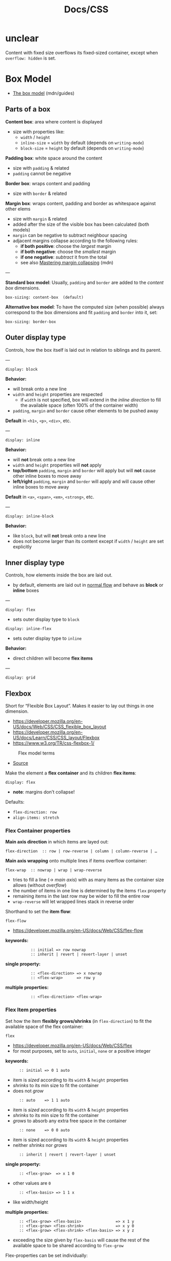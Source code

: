 #+title: Docs/CSS

* unclear

Content with fixed size overflows its fixed-sized container, except when
~overflow: hidden~ is set.

* Box Model

- [[https://developer.mozilla.org/en-US/docs/Learn/CSS/Building_blocks/The_box_model][The box model]] (mdn/guides)

** Parts of a box

*Content box*: area where content is displayed
- size with properties like:
  - ~width~ / ~height~
  - ~inline-size~ = ~width~ by default (depends on ~writing-mode~)
  - ~block-size~ = ~height~ by default (depends on ~writing-mode~)

*Padding box*: white space around the content
- size with ~padding~ & related
- ~padding~ cannot be negative

*Border box*: wraps content and padding
- size with ~border~ & related

*Margin box*: wraps content, padding and border as whitespace against other elems
- size with ~margin~ & related
- added after the size of the visible box has been calculated (both models)
- ~margin~ can be negative to subtract neighbour spacing
- adjacent margins collapse according to the following rules:
  - *if both positive*: choose the /largest/ margin
  - *if both negative*: choose the /smallest/ margin
  - *if one negative*: /subtract/ it from the total
  - see also [[https://developer.mozilla.org/en-US/docs/Web/CSS/CSS_box_model/Mastering_margin_collapsing][Mastering margin collapsing]] (mdn)

---

*Standard box model*: Usually, ~padding~ and ~border~ are added to the /content box/ dimensions.
: box-sizing: content-box  (default)

*Alternative box model*: To have the computed size (when possible) always
correspond to the box dimensions and fit ~padding~ and ~border~ into it, set:
: box-sizing: border-box

** Outer display type

Controls, how the box itself is laid out in relation to siblings and its parent.

---

: display: block

*Behavior:*
- will break onto a new line
- ~width~ and ~height~ properties are respected
  - if ~width~ is not specified, box will extend in the /inline direction/ to
    fill the available space (often 100% of the container width)
- ~padding~, ~margin~ and ~border~ cause other elements to be pushed away

*Default* in ~<h1>~, ~<p>~, ~<div>~, etc.

---

: display: inline

*Behavior:*
- will *not* break onto a new line
- ~width~ and ~height~ properties will *not* apply
- *top/bottom* ~padding~, ~margin~ and ~border~ will apply but will *not* cause other
  inline boxes to move away
- *left/right* ~padding~, ~margin~ and ~border~ will apply and will cause other
  inline boxes to move away

*Default* in ~<a>~, ~<span>~, ~<em>~, ~<strong>~, etc.

---

: display: inline-block

*Behavior:*
- like ~block~, but will *not* break onto a new line
- does not become larger than its content except if ~width~ / ~height~ are set
  explicitly

** Inner display type

Controls, how elements inside the box are laid out.
- by default, elements are laid out in [[https://developer.mozilla.org/en-US/docs/Learn/CSS/CSS_layout/Normal_Flow][normal flow]] and behave as *block* or
  *inline* boxes

---

: display: flex
- sets outer display type to ~block~
: display: inline-flex
- sets outer display type to ~inline~

*Behavior:*
- direct children will become *flex items*

---

: display: grid
** Flexbox
Short for “Flexible Box Layout”. Makes it easier to lay out things in one
dimension.
- https://developer.mozilla.org/en-US/docs/Web/CSS/CSS_flexible_box_layout
- https://developer.mozilla.org/en-US/docs/Learn/CSS/CSS_layout/Flexbox
- https://www.w3.org/TR/css-flexbox-1/

#+CAPTION: Flex model terms
#+NAME: fig_flex-terms
#+ATTR_HTML: :width 90%
[[./_res/css/flex_terms.png]]
- [[https://developer.mozilla.org/en-US/docs/Learn/CSS/CSS_layout/Flexbox][Source]]

Make the element a *flex container* and its children *flex items*:
: display: flex
- *note*: margins don’t collapse!

Defaults:
- ~flex-direction: row~
- ~align-items: stretch~

*** Flex Container properties

*Main axis direction* in which items are layed out:
: flex-direction  :: row | row-reverse | column | column-reverse | …

*Main axis wrapping* onto multiple lines if items overflow container:
: flex-wrap  :: nowrap | wrap | wrap-reverse
- tries to fill a line (→ /main axis/) with as many items as the container
  size allows (without /overflow/)
- the number of items in one line is determined by the items ~flex~ property
- remaining items in the last row may be wider to fill the entire row
- ~wrap-reverse~ will let wrapped lines stack in reverse order

Shorthand to set the *item flow*:
: flex-flow
- https://developer.mozilla.org/en-US/docs/Web/CSS/flex-flow
*keywords:*
:            :: initial => row nowrap
:            :: inherit | revert | revert-layer | unset
*single property:*
:            :: <flex-direction> => x nowrap
:            :: <flex-wrap>      => row y
*multiple properties:*
:            :: <flex-direction> <flex-wrap>

*** Flex Item properties

Set how the item *flexibly grows/shrinks* (in ~flex-direction~) to fit the
available space of the flex container:
: flex
- https://developer.mozilla.org/en-US/docs/Web/CSS/flex
- for most purposes, set to ~auto~, ~initial~, ~none~ or a positive integer
*keywords:*
:       :: initial => 0 1 auto
- item is /sized/ according to its ~width~ & ~height~ properties
- /shrinks/ to its min size to fit the container
- does not /grow/
:       :: auto    => 1 1 auto
- item is /sized/ according to its ~width~ & ~height~ properties
- /shrinks/ to its min size to fit the container
- /grows/ to absorb any extra free space in the container
:       :: none    => 0 0 auto
- item is sized according to its ~width~ & ~height~ properties
- neither /shrinks/ nor /grows/
:       :: inherit | revert | revert-layer | unset
*single property:*
:       :: <flex-grow>  => x 1 0
- other values are ~0~
:       :: <flex-basis> => 1 1 x
- like width/height
*multiple properties:*
:       :: <flex-grow> <flex-basis>               => x 1 y
:       :: <flex-grow> <flex-shrink>              => x y 0
:       :: <flex-grow> <flex-shrink> <flex-basis> => x y z
- exceeding the size given by ~flex-basis~ will cause the rest of the
  available space to be shared according to ~flex-grow~

Flex-properties can be set individually:
: flex-grow    :: <int+>
: flex-shrink  :: <int+>
: flex-basis   :: <size>
** Grid
** Alignment / Distribution

- [[https://www.w3.org/TR/css-align/][CSS Box Alignment Module Level 3]] (W3C)
- [[https://developer.mozilla.org/en-US/docs/Web/CSS/CSS_box_alignment][CSS box alignment]] (mdn)

*** All items in a container

*Alignment of items:*
- flexbox → on *cross axis* for all items (→ ~align-self~)
- grid → on *block axis* of items within their *grid area*
: align-items  :: start | center | end | flex-start | flex-end
:              :: normal | *stretch*
:              :: baseline | first baseline | last baseline
- https://developer.mozilla.org/en-US/docs/Web/CSS/align-items
- ~stretch~ will stretch out elements to fill the containers /cross axis/
  - doesn’t work if elements’ ~height~ is fixed
  - if containers’ ~height~ is not fixed, all items will become as tall as
    the tallest item

*Distribution of space* between/around content items:
- flexbox → along *main axis* for all items (as a whole):
- grid → along *inline axis* of a grid container
: justify-content  :: start | center | end | *flex-start* | flex-end
:                  :: left | right
:                  :: normal
:                  :: space-between | space-around | space-evenly | stretch
- *ignored in flexbox layouts*
- the ~flex-~ values respect the ~-reverse~ values of ~flex-direction~ (might
  not work in some older browsers)
  - see https://stackoverflow.com/a/54278834/1204047

*Distribution of space* between/around content items:
- flexbox → along *cross axis* for wrapped lines
- grid → along *block axis*
: align-content  :: start | center | end | flex-start | flex-end
:                :: space-between | space-around | space-evenly | stretch
:                :: normal
:                :: baseline | first baseline | last baseline
- https://developer.mozilla.org/en-US/docs/Web/CSS/align-content
- e.g. on flex-wrap, distributes space between/around wrapped lines

*Gap between rows/columns* (multi-column, flexbox and grid layouts):
: gap  :: <row-gap>              => x x
:      :: <row-gap> <column-gap> => x y

Shorthand for:
: column-gap  :: <units> | *normal*
: row-gap  :: <units> | *normal*
- can use length or percentage units
- use e.g. ~calc(10% + 20px)~ to calculate units

*** Individual items

Override a grid or flex item’s ~align-items~ value:
- flexbox: aligns the item on the *cross axis*
- grid: aligns the item inside the *grid area*
: align-self  :: <...align-items>

Change the *layout order* without affecting the /source order/ (flexbox/grid):
: order  :: <int>
- default: ~0~ (for all flex items)
- negative values can be used to make items appear before ~0~
- flex items with equal order values will appear in their /source order/

* Normal flow

How the browser lays out HTML by default when not changed explicitly.
- elements are stacked according to *source order*
- elements are layed out according to their *display type* and as described by
  the *block/inline direction* (language-dependent)

* Positioning

Positions other than ~static~ use the ~top~, ~bottom~, ~left~, and ~right~ (/tblr/)
properties to determine the final element position and the ~z-index~ for the
stacking order.
- positioned elements always appear on top of non-positioned elemeents
- two positioned elements without explicit ~z-index~ are stacked according to
  the /source order/ (later elements will be on top)
- by default, positioned elements all have a ~z-index~ of ~auto~, which is
  effectively ~0~
- ~z-index: -1~ can make a positioned element appear behind a ~static~ one

---

: position: static

Puts the element into its *normal position in the document flow*.

---

: position: relative

The element *remains in the document flow*, but *can be positioned relative* to
its /normal position/ and the /containing elements content-box/.

---

: position: absolute

*Removes the element from document flow* and *puts it into its own layer*, where
it can be positioned /relative to its containing elements padding-box/
- without /tblr properties/ set, initial position is the elements /normal
  position/ in the /document flow/
  - *note*: margins will not be collapsed!
- /tblr properties/ can be used in combination to resize the element

The *containing element* is determined by the parent element that is positioned
*non-static* itself.
- if no such element exists, it is the *initial containing block* that contains
  the ~<html>~ element and has the dimensions of the viewport
- see [[https://developer.mozilla.org/en-US/docs/Web/CSS/Containing_block#identifying_the_containing_block][Identifying the containing block]] (mdn)

---

: position: fixed

Exactly like ~absolute~, but *fixes the element in place relative to the visible
portion of the viewport*.

The *containing element* is always the *initial containing block* with the
dimensions of the viewport.

---

: position: sticky

Element behaves as in ~relative~ *until scrolled to a certain threshold* (e.g.
10px from the top of the viewport), *after which it becomes fixed*.
- can be used for navigation bars or a scrolling index

Element is “sticky” relative to the *nearest anchestor with a scrolling
mechanism*, which is determined by its ancestors’ ~position~ property.
